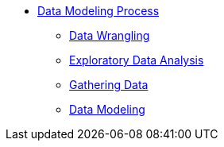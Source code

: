 * xref:introduction-data-modeling-process[Data Modeling Process]
** xref:wrangling.adoc[Data Wrangling]
** xref:eda.adoc[Exploratory Data Analysis]
** xref:preprocessing.adoc[Gathering Data]
** xref:data-modeling.adoc[Data Modeling]
